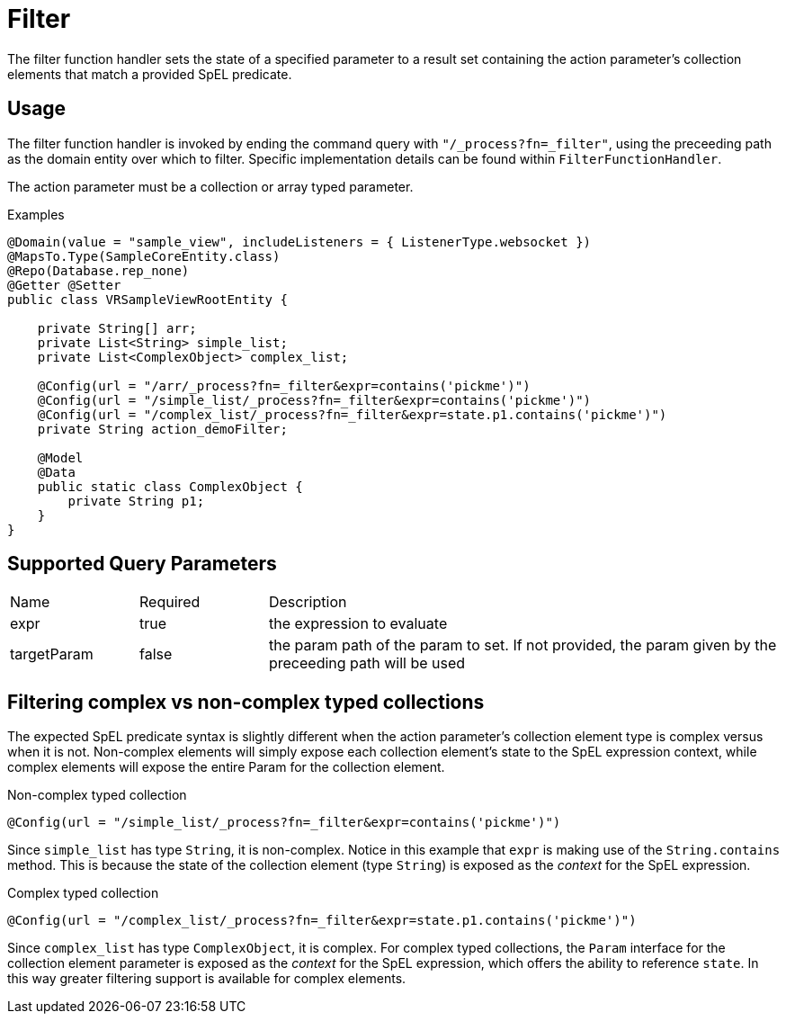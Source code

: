 [[function-handler-process-filter]]
= Filter
The filter function handler sets the state of a specified parameter to a result set containing the action parameter's collection elements that match a provided SpEL predicate.

== Usage
The filter function handler is invoked by ending the command query with `"/_process?fn=_filter"`, using the preceeding path as the domain entity over which to filter. Specific implementation details can be found within `FilterFunctionHandler`.

The action parameter must be a collection or array typed parameter.

.Examples
[source,java,indent=0]
[subs="verbatim,attributes"]
----
@Domain(value = "sample_view", includeListeners = { ListenerType.websocket })
@MapsTo.Type(SampleCoreEntity.class)
@Repo(Database.rep_none)
@Getter @Setter
public class VRSampleViewRootEntity {

    private String[] arr;
    private List<String> simple_list;
    private List<ComplexObject> complex_list;

    @Config(url = "/arr/_process?fn=_filter&expr=contains('pickme')")
    @Config(url = "/simple_list/_process?fn=_filter&expr=contains('pickme')")
    @Config(url = "/complex_list/_process?fn=_filter&expr=state.p1.contains('pickme')")
    private String action_demoFilter;

    @Model 
    @Data 
    public static class ComplexObject {
        private String p1;
    }
}
----

== Supported Query Parameters
[cols="2,2,8"]
|===
| Name | Required | Description
| expr | true | the expression to evaluate
| targetParam | false | the param path of the param to set. If not provided, the param given by the preceeding path will be used
|===

== Filtering complex vs non-complex typed collections
The expected SpEL predicate syntax is slightly different when the action parameter's collection element type is complex versus when it is not. Non-complex elements will simply expose each collection element's state to the SpEL expression context, while complex elements will expose the entire Param for the collection element.

.Non-complex typed collection
[source ,java]
----
@Config(url = "/simple_list/_process?fn=_filter&expr=contains('pickme')")
----

Since `simple_list` has type `String`, it is non-complex. Notice in this example that `expr` is making use of the `String.contains` method. This is because the state of the collection element (type `String`) is exposed as the _context_ for the SpEL expression.

.Complex typed collection
[source ,java]
----
@Config(url = "/complex_list/_process?fn=_filter&expr=state.p1.contains('pickme')")
----

Since `complex_list` has type `ComplexObject`, it is complex. For complex typed collections, the `Param` interface for the collection element parameter is exposed as the _context_ for the SpEL expression, which offers the ability to reference `state`. In this way greater filtering support is available for complex elements.